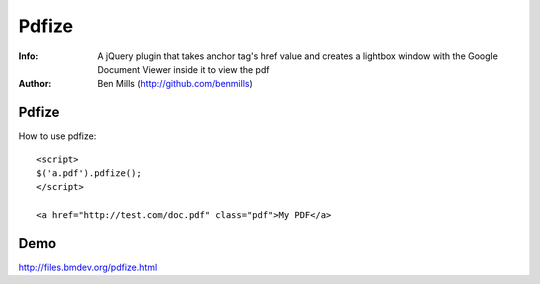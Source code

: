 =============
Pdfize
=============

:Info: A jQuery plugin that takes anchor tag's href value and creates a lightbox window with the Google Document Viewer inside it to view the pdf
:Author: Ben Mills (http://github.com/benmills)

Pdfize
=============
How to use pdfize::

    <script>
    $('a.pdf').pdfize();
    </script>

    <a href="http://test.com/doc.pdf" class="pdf">My PDF</a>

Demo
=============
http://files.bmdev.org/pdfize.html